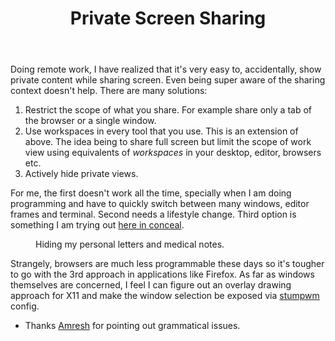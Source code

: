 #+TITLE: Private Screen Sharing
#+TAGS: personal, programming

Doing remote work, I have realized that it's very easy to, accidentally, show
private content while sharing screen. Even being super aware of the sharing
context doesn't help. There are many solutions:

1. Restrict the scope of what you share. For example share only a tab of the
   browser or a single window.
2. Use workspaces in every tool that you use. This is an extension of above. The
   idea being to share full screen but limit the scope of work view using
   equivalents of /workspaces/ in your desktop, editor, browsers etc.
3. Actively hide private views.

For me, the first doesn't work all the time, specially when I am doing
programming and have to quickly switch between many windows, editor frames and
terminal. Second needs a lifestyle change. Third option is something I am trying
out [[https://github.com/lepisma/conceal][here in conceal]].

#+ATTR_HTML: :class zoomTarget :data-closeclick true
#+CAPTION: Hiding my personal letters and medical notes.
[[file:./conceal.png]]

Strangely, browsers are much less programmable these days so it's tougher to go
with the 3rd approach in applications like Firefox. As far as windows themselves
are concerned, I feel I can figure out an overlay drawing approach for X11 and
make the window selection be exposed via [[https://github.com/stumpwm/stumpwm][stumpwm]] config.

#+BEGIN_edits
- Thanks [[https://ltbringer.github.io/blog/about][Amresh]] for pointing out grammatical issues.
#+END_edits

